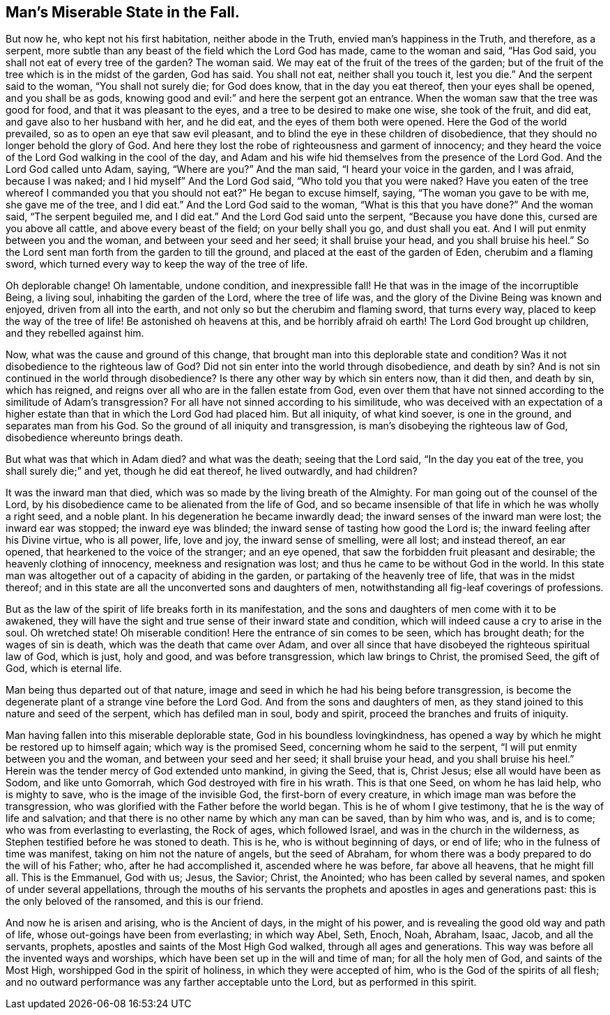 == Man`'s Miserable State in the Fall.

But now he, who kept not his first habitation, neither abode in the Truth,
envied man`'s happiness in the Truth, and therefore, as a serpent,
more subtle than any beast of the field which the Lord God has made,
came to the woman and said, "`Has God said,
you shall not eat of every tree of the garden? The woman said.
We may eat of the fruit of the trees of the garden;
but of the fruit of the tree which is in the midst of the garden, God has said.
You shall not eat, neither shall you touch it, lest you die.`"
And the serpent said to the woman, "`You shall not surely die; for God does know,
that in the day you eat thereof, then your eyes shall be opened,
and you shall be as gods, knowing good and evil:`" and here the serpent got an entrance.
When the woman saw that the tree was good for food, and that it was pleasant to the eyes,
and a tree to be desired to make one wise, she took of the fruit, and did eat,
and gave also to her husband with her, and he did eat,
and the eyes of them both were opened.
Here the God of the world prevailed, so as to open an eye that saw evil pleasant,
and to blind the eye in these children of disobedience,
that they should no longer behold the glory of God.
And here they lost the robe of righteousness and garment of innocency;
and they heard the voice of the Lord God walking in the cool of the day,
and Adam and his wife hid themselves from the presence of the Lord God.
And the Lord God called unto Adam, saying, "`Where are you?`" And the man said,
"`I heard your voice in the garden, and I was afraid, because I was naked;
and I hid myself`" And the Lord God said,
"`Who told you that you were naked? Have you eaten of the tree whereof I
commanded you that you should not eat?`" He began to excuse himself,
saying, "`The woman you gave to be with me, she gave me of the tree, and I did eat.`"
And the Lord God said to the woman,
"`What is this that you have done?`" And the woman said, "`The serpent beguiled me,
and I did eat.`"
And the Lord God said unto the serpent, "`Because you have done this,
cursed are you above all cattle, and above every beast of the field;
on your belly shall you go, and dust shall you eat.
And I will put enmity between you and the woman, and between your seed and her seed;
it shall bruise your head, and you shall bruise his heel.`"
So the Lord sent man forth from the garden to till the ground,
and placed at the east of the garden of Eden, cherubim and a flaming sword,
which turned every way to keep the way of the tree of life.

Oh deplorable change!
Oh lamentable, undone condition, and inexpressible fall!
He that was in the image of the incorruptible Being, a living soul,
inhabiting the garden of the Lord, where the tree of life was,
and the glory of the Divine Being was known and enjoyed, driven from all into the earth,
and not only so but the cherubim and flaming sword, that turns every way,
placed to keep the way of the tree of life!
Be astonished oh heavens at this, and be horribly afraid oh earth!
The Lord God brought up children, and they rebelled against him.

Now, what was the cause and ground of this change,
that brought man into this deplorable state and condition? Was it not disobedience
to the righteous law of God? Did not sin enter into the world through disobedience,
and death by sin? And is not sin continued in the world through
disobedience? Is there any other way by which sin enters now,
than it did then, and death by sin, which has reigned,
and reigns over all who are in the fallen estate from God,
even over them that have not sinned according to the similitude of Adam`'s
transgression? For all have not sinned according to his similitude,
who was deceived with an expectation of a higher estate
than that in which the Lord God had placed him.
But all iniquity, of what kind soever, is one in the ground,
and separates man from his God.
So the ground of all iniquity and transgression,
is man`'s disobeying the righteous law of God, disobedience whereunto brings death.

But what was that which in Adam died? and what was the death; seeing that the Lord said,
"`In the day you eat of the tree, you shall surely die;`" and yet,
though he did eat thereof, he lived outwardly, and had children?

It was the inward man that died, which was so made by the living breath of the Almighty.
For man going out of the counsel of the Lord,
by his disobedience came to be alienated from the life of God,
and so became insensible of that life in which he was wholly a right seed,
and a noble plant.
In his degeneration he became inwardly dead;
the inward senses of the inward man were lost; the inward ear was stopped;
the inward eye was blinded; the inward sense of tasting how good the Lord is;
the inward feeling after his Divine virtue, who is all power, life, love and joy,
the inward sense of smelling, were all lost; and instead thereof, an ear opened,
that hearkened to the voice of the stranger; and an eye opened,
that saw the forbidden fruit pleasant and desirable; the heavenly clothing of innocency,
meekness and resignation was lost; and thus he came to be without God in the world.
In this state man was altogether out of a capacity of abiding in the garden,
or partaking of the heavenly tree of life, that was in the midst thereof;
and in this state are all the unconverted sons and daughters of men,
notwithstanding all fig-leaf coverings of professions.

But as the law of the spirit of life breaks forth in its manifestation,
and the sons and daughters of men come with it to be awakened,
they will have the sight and true sense of their inward state and condition,
which will indeed cause a cry to arise in the soul.
Oh wretched state!
Oh miserable condition!
Here the entrance of sin comes to be seen, which has brought death;
for the wages of sin is death, which was the death that came over Adam,
and over all since that have disobeyed the righteous spiritual law of God, which is just,
holy and good, and was before transgression, which law brings to Christ,
the promised Seed, the gift of God, which is eternal life.

Man being thus departed out of that nature,
image and seed in which he had his being before transgression,
is become the degenerate plant of a strange vine before the Lord God.
And from the sons and daughters of men,
as they stand joined to this nature and seed of the serpent,
which has defiled man in soul, body and spirit,
proceed the branches and fruits of iniquity.

Man having fallen into this miserable deplorable state,
God in his boundless lovingkindness,
has opened a way by which he might be restored up to himself again;
which way is the promised Seed, concerning whom he said to the serpent,
"`I will put enmity between you and the woman, and between your seed and her seed;
it shall bruise your head, and you shall bruise his heel.`"
Herein was the tender mercy of God extended unto mankind, in giving the Seed, that is,
Christ Jesus; else all would have been as Sodom, and like unto Gomorrah,
which God destroyed with fire in his wrath.
This is that one Seed, on whom he has laid help, who is mighty to save,
who is the image of the invisible God, the first-born of every creature,
in which image man was before the transgression,
who was glorified with the Father before the world began.
This is he of whom I give testimony, that he is the way of life and salvation;
and that there is no other name by which any man can be saved, than by him who was,
and is, and is to come; who was from everlasting to everlasting, the Rock of ages,
which followed Israel, and was in the church in the wilderness,
as Stephen testified before he was stoned to death.
This is he, who is without beginning of days, or end of life;
who in the fulness of time was manifest, taking on him not the nature of angels,
but the seed of Abraham, for whom there was a body prepared to do the will of his Father;
who, after he had accomplished it, ascended where he was before, far above all heavens,
that he might fill all.
This is the Emmanuel, God with us; Jesus, the Savior; Christ, the Anointed;
who has been called by several names, and spoken of under several appellations,
through the mouths of his servants the prophets
and apostles in ages and generations past:
this is the only beloved of the ransomed, and this is our friend.

And now he is arisen and arising, who is the Ancient of days, in the might of his power,
and is revealing the good old way and path of life,
whose out-goings have been from everlasting; in which way Abel, Seth, Enoch, Noah,
Abraham, Isaac, Jacob, and all the servants, prophets,
apostles and saints of the Most High God walked, through all ages and generations.
This way was before all the invented ways and worships,
which have been set up in the will and time of man; for all the holy men of God,
and saints of the Most High, worshipped God in the spirit of holiness,
in which they were accepted of him, who is the God of the spirits of all flesh;
and no outward performance was any farther acceptable unto the Lord,
but as performed in this spirit.
